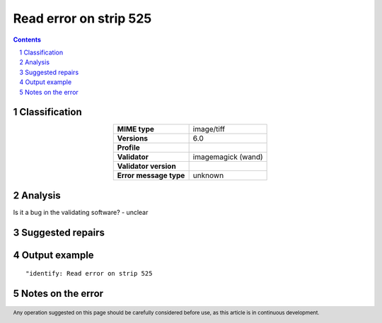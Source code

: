 =======================
Read error on strip 525
=======================

.. footer:: Any operation suggested on this page should be carefully considered before use, as this article is in continuous development.

.. contents::
   :depth: 2

.. section-numbering::

--------------
Classification
--------------

.. list-table::
   :align: center

   * - **MIME type**
     - image/tiff
   * - **Versions**
     - 6.0
   * - **Profile**
     - 
   * - **Validator**
     - imagemagick (wand)
   * - **Validator version**
     - 
   * - **Error message type**
     - unknown

--------
Analysis
--------


Is it a bug in the validating software? - unclear

-----------------
Suggested repairs
-----------------
.. contents::
   :local:

--------------
Output example
--------------
::

	"identify: Read error on strip 525

------------------
Notes on the error
------------------
	


